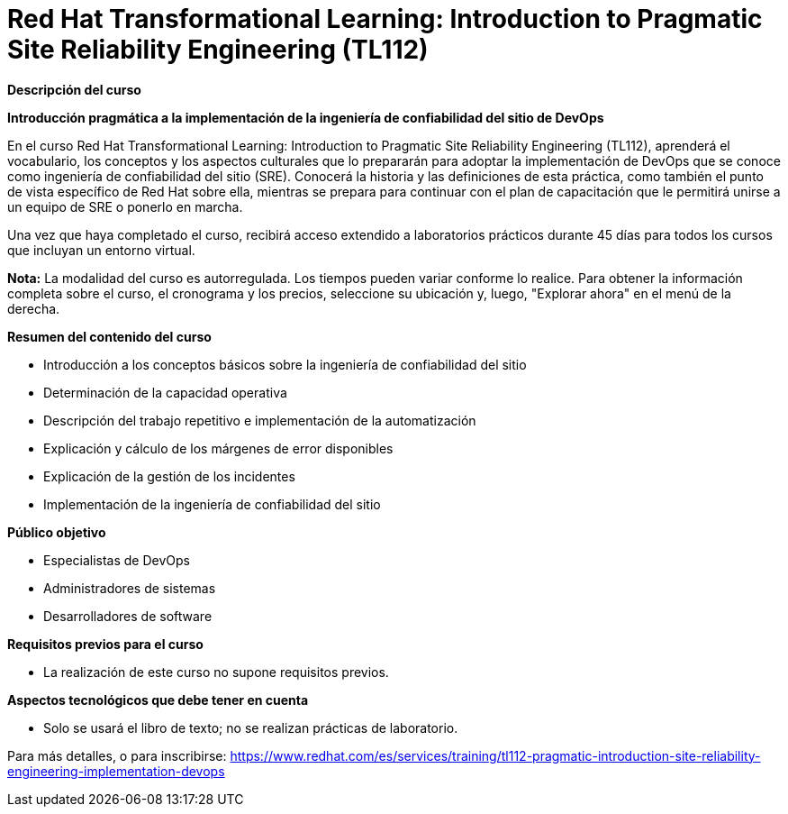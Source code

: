 // Este archivo se mantiene ejecutando scripts/refresh-training.py script

= Red Hat Transformational Learning: Introduction to Pragmatic Site Reliability Engineering (TL112)

[.big]#*Descripción del curso*#

*Introducción pragmática a la implementación de la ingeniería de confiabilidad del sitio de DevOps*

En el curso Red Hat Transformational Learning: Introduction to Pragmatic Site Reliability Engineering (TL112), aprenderá el vocabulario, los conceptos y los aspectos culturales que lo prepararán para adoptar la implementación de DevOps que se conoce como ingeniería de confiabilidad del sitio (SRE). Conocerá la historia y las definiciones de esta práctica, como también el punto de vista específico de Red Hat sobre ella, mientras se prepara para continuar con el plan de capacitación que le permitirá unirse a un equipo de SRE o ponerlo en marcha.

Una vez que haya completado el curso, recibirá acceso extendido a laboratorios prácticos durante 45 días para todos los cursos que incluyan un entorno virtual.

*Nota:* La modalidad del curso es autorregulada. Los tiempos pueden variar conforme lo realice. Para obtener la información completa sobre el curso, el cronograma y los precios, seleccione su ubicación y, luego, "Explorar ahora" en el menú de la derecha.

[.big]#*Resumen del contenido del curso*#

* Introducción a los conceptos básicos sobre la ingeniería de confiabilidad del sitio
* Determinación de la capacidad operativa
* Descripción del trabajo repetitivo e implementación de la automatización
* Explicación y cálculo de los márgenes de error disponibles
* Explicación de la gestión de los incidentes
* Implementación de la ingeniería de confiabilidad del sitio

[.big]#*Público objetivo*#

* Especialistas de DevOps
* Administradores de sistemas
* Desarrolladores de software

[.big]#*Requisitos previos para el curso*#

* La realización de este curso no supone requisitos previos.

[.big]#*Aspectos tecnológicos que debe tener en cuenta*#

* Solo se usará el libro de texto; no se realizan prácticas de laboratorio.

Para más detalles, o para inscribirse:
https://www.redhat.com/es/services/training/tl112-pragmatic-introduction-site-reliability-engineering-implementation-devops
